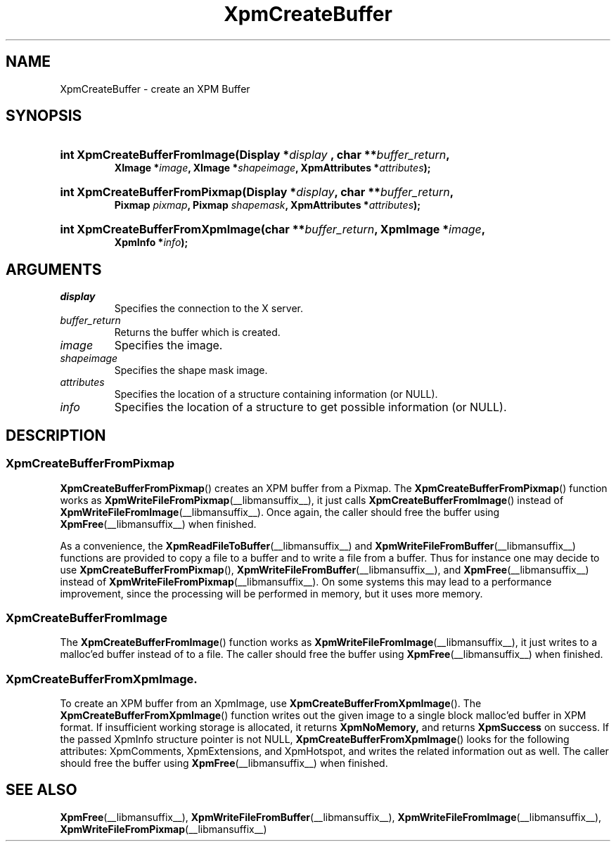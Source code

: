 .\" Copyright (C) 1989-95 GROUPE BULL
.\"
.\" Permission is hereby granted, free of charge, to any person obtaining a copy
.\" of this software and associated documentation files (the "Software"), to
.\" deal in the Software without restriction, including without limitation the
.\" rights to use, copy, modify, merge, publish, distribute, sublicense, and/or
.\" sell copies of the Software, and to permit persons to whom the Software is
.\" furnished to do so, subject to the following conditions:
.\"
.\" The above copyright notice and this permission notice shall be included in
.\" all copies or substantial portions of the Software.
.\"
.\" THE SOFTWARE IS PROVIDED "AS IS", WITHOUT WARRANTY OF ANY KIND, EXPRESS OR
.\" IMPLIED, INCLUDING BUT NOT LIMITED TO THE WARRANTIES OF MERCHANTABILITY,
.\" FITNESS FOR A PARTICULAR PURPOSE AND NONINFRINGEMENT. IN NO EVENT SHALL
.\" GROUPE BULL BE LIABLE FOR ANY CLAIM, DAMAGES OR OTHER LIABILITY, WHETHER IN
.\" AN ACTION OF CONTRACT, TORT OR OTHERWISE, ARISING FROM, OUT OF OR IN
.\" CONNECTION WITH THE SOFTWARE OR THE USE OR OTHER DEALINGS IN THE SOFTWARE.
.\"
.\" Except as contained in this notice, the name of GROUPE BULL shall not be
.\" used in advertising or otherwise to promote the sale, use or other dealings
.\" in this Software without prior written authorization from GROUPE BULL.
.\"
.hw XImage
.TH XpmCreateBuffer __libmansuffix__ __xorgversion__ "libXpm functions"
.SH NAME
XpmCreateBuffer  \- create an XPM Buffer

.SH SYNOPSIS
.nf
.HP
.BI "int XpmCreateBufferFromImage(Display *" display " , char **" buffer_return ,
.BI "XImage *" image ", XImage *" shapeimage ", XpmAttributes *" attributes );
.HP
.BI "int XpmCreateBufferFromPixmap(Display *" display ", char **" buffer_return ,
.BI "Pixmap " pixmap ", Pixmap " shapemask ", XpmAttributes *" attributes );
.HP
.BI "int XpmCreateBufferFromXpmImage(char **" buffer_return ", XpmImage *" image ,
.BI "XpmInfo *" info );
.fi

.SH ARGUMENTS

.IP \fIdisplay\fP li
Specifies the connection to the X server.
.IP \fIbuffer_return\fP li
Returns the buffer which is created.
.IP \fIimage\fP li
Specifies the image.
.IP \fIshapeimage\fP li
Specifies the shape mask image.
.IP \fIattributes\fP li
Specifies the location of a structure containing information (or NULL).
.IP \fIinfo\fP li
Specifies the location of a structure to get possible information (or NULL).

.SH DESCRIPTION

.SS XpmCreateBufferFromPixmap
.PP
.BR XpmCreateBufferFromPixmap ()
creates an XPM buffer from a Pixmap.
The
.BR XpmCreateBufferFromPixmap ()
function works as
.BR XpmWriteFileFromPixmap (__libmansuffix__),
it just calls
.BR XpmCreateBufferFromImage ()
instead of
.BR XpmWriteFileFromImage (__libmansuffix__).
Once again, the caller should free the buffer using
.BR XpmFree (__libmansuffix__)
when finished.
.PP
As a convenience, the
.BR XpmReadFileToBuffer (__libmansuffix__)
and
.BR XpmWriteFileFromBuffer (__libmansuffix__)
functions are provided to copy a file to a buffer
and to write a file from a buffer. Thus for instance one may decide to use
.BR XpmCreateBufferFromPixmap (),
.BR XpmWriteFileFromBuffer (__libmansuffix__),
and
.BR XpmFree (__libmansuffix__)
instead of
.BR XpmWriteFileFromPixmap (__libmansuffix__).
On some systems this may lead to a performance improvement, since the
processing will be performed in memory, but it uses more memory.

.SS XpmCreateBufferFromImage
.PP
The
.BR XpmCreateBufferFromImage ()
function works as
.BR XpmWriteFileFromImage (__libmansuffix__),
it just writes to a malloc’ed buffer instead of to a file.
The caller should free the buffer using
.BR XpmFree (__libmansuffix__)
when finished.

.SS XpmCreateBufferFromXpmImage.
.PP
To create an XPM buffer from an XpmImage, use
.BR XpmCreateBufferFromXpmImage ().
The
.BR XpmCreateBufferFromXpmImage ()
function writes out the given image to a single block malloc’ed buffer
in XPM format.
If insufficient working storage is allocated, it returns
.BR XpmNoMemory,
and returns
.B XpmSuccess
on success.
If the passed XpmInfo structure pointer is not NULL,
.BR XpmCreateBufferFromXpmImage ()
looks for the following attributes: XpmComments, XpmExtensions, and XpmHotspot,
and writes the related information out as well.
The caller should free the buffer using
.BR XpmFree (__libmansuffix__)
when finished.

.SH "SEE ALSO"
.ad l
.nh
.BR XpmFree (__libmansuffix__),
.BR XpmWriteFileFromBuffer (__libmansuffix__),
.BR XpmWriteFileFromImage (__libmansuffix__),
.BR XpmWriteFileFromPixmap (__libmansuffix__)
